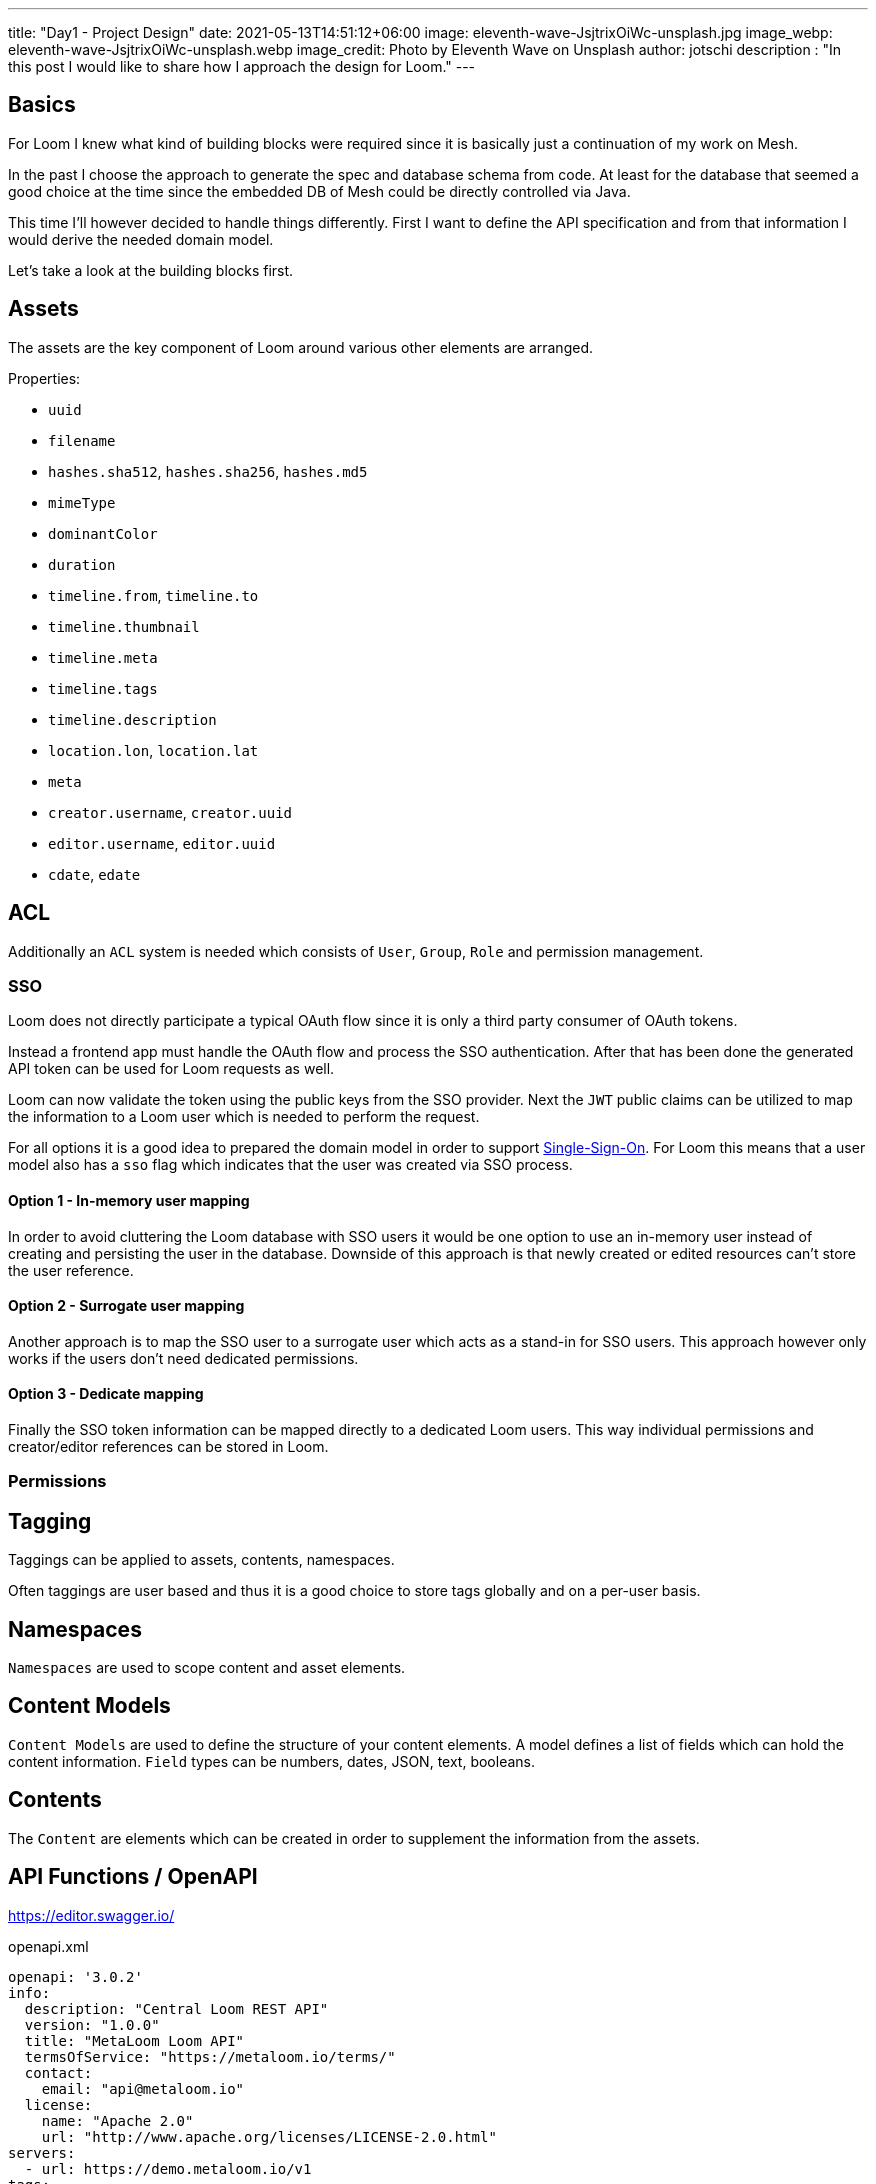 ---
title: "Day1 - Project Design"
date: 2021-05-13T14:51:12+06:00
image: eleventh-wave-JsjtrixOiWc-unsplash.jpg
image_webp: eleventh-wave-JsjtrixOiWc-unsplash.webp
image_credit: Photo by Eleventh Wave on Unsplash
author: jotschi
description : "In this post I would like to share how I approach the design for Loom."
---

:icons: font
:source-highlighter: prettify

## Basics

For Loom I knew what kind of building blocks were required since it is basically just a continuation of my work on Mesh.

In the past I choose the approach to generate the spec and database schema from code. At least for the database that seemed a good choice at the time since the embedded DB of Mesh could be directly controlled via Java.

This time I'll however decided to handle things differently. First I want to define the API specification and from that information I would derive the needed domain model.

Let's take a look at the building blocks first.

## Assets

The assets are the key component of Loom around various other elements are arranged.

Properties:

* `uuid`
* `filename`
* `hashes.sha512`, `hashes.sha256`, `hashes.md5`
* `mimeType`
* `dominantColor`
* `duration`
* `timeline.from`, `timeline.to`
* `timeline.thumbnail`
* `timeline.meta`
* `timeline.tags`
* `timeline.description`
* `location.lon`, `location.lat`
* `meta`
* `creator.username`, `creator.uuid`
* `editor.username`, `editor.uuid`
* `cdate`, `edate`
        
## ACL

Additionally an `ACL` system is needed which consists of `User`, `Group`, `Role` and permission management.

### SSO

Loom does not directly participate a typical OAuth flow since it is only a third party consumer of OAuth tokens.

Instead a frontend app must handle the OAuth flow and process the SSO authentication. After that has been done the generated API token can be used for Loom requests as well.

Loom can now validate the token using the public keys from the SSO provider.
Next the `JWT` public claims can be utilized to map the information to a Loom user which is needed to perform the request.

For all options it is a good idea to prepared the domain model in order to support link:https://en.wikipedia.org/wiki/Single_sign-on[Single-Sign-On]. For Loom this means that a user model also has a `sso` flag which indicates that the user was created via SSO process.

#### Option 1 - In-memory user mapping

In order to avoid cluttering the Loom database with SSO users it would be one option to use an in-memory user instead of creating and persisting the user in the database. Downside of this approach is that newly created or edited resources can't store the user reference.

#### Option 2 - Surrogate user mapping

Another approach is to map the SSO user to a surrogate user which acts as a stand-in for SSO users. This approach however only works if the users don't need dedicated permissions.

#### Option 3 - Dedicate mapping

Finally the SSO token information can be mapped directly to a dedicated Loom users. This way individual permissions and creator/editor references can be stored in Loom.

### Permissions

## Tagging

Taggings can be applied to assets, contents, namespaces.

Often taggings are user based and thus it is a good choice to store tags globally and on a per-user basis.

## Namespaces

`Namespaces` are used to scope content and asset elements.

## Content Models

`Content Models` are used to define the structure of your content elements.
A model defines a list of fields which can hold the content information.
`Field` types can be numbers, dates, JSON, text, booleans.

## Contents

The `Content` are elements which can be created in order to supplement the information from the assets.

## API Functions / OpenAPI

https://editor.swagger.io/

.openapi.xml
[source,xml]
----
openapi: '3.0.2'
info:
  description: "Central Loom REST API"
  version: "1.0.0"
  title: "MetaLoom Loom API"
  termsOfService: "https://metaloom.io/terms/"
  contact:
    email: "api@metaloom.io"
  license:
    name: "Apache 2.0"
    url: "http://www.apache.org/licenses/LICENSE-2.0.html"
servers:
  - url: https://demo.metaloom.io/v1
tags:
- name: "namespace"
  description: "The namespace within a loom instance."
  externalDocs:
    description: "Find out more"
    url: "https://metaloom/docs/namespaces"


security:
  - ApiKeyAuth: []

paths:
  # User
  /users:
    summary: "Endpoint to access users."
    head:
      tags: ["User"]
      operationId: "checkUsers"
      responses:
        '204':
          description: "Users checked"
    get:
      parameters: 
        - $ref: "#/components/parameters/perPage"
        - $ref: "#/components/parameters/page"
      tags: ["User"]
      operationId: "loadUsers"
      responses:
        '200':
          description: "Users loaded"
          content:
            'application/json':
              schema:
                $ref: '#/components/schemas/UserListResponse'
              examples:
                UserListResponse:
                  $ref: '#/components/schemas/UserListResponse/example'
…
----

link:openapi.yaml[Full OpenAPI Spec]

### Resource Identifier

For the resource identifier in API paths (`/users/:uuid`) I choose link:https://en.wikipedia.org/wiki/Universally_unique_identifier#Version_4_(random)[UUIDv4].

In some situations using UUIDs can be complicated for the client. Tags are a good example for this.
A frontend may interact with the Loom backend using tag names instead of UUIDs.

A resource path that matches `/tagsByName/:tagName` would thus be more convenient.

### HTTP Methods

The REST API CRUD methods should not be be directly mapped to HTTP methods. The usage of the method must match the link:https://datatracker.ietf.org/doc/html/rfc2616#section-9.3[RFC2616].

A good resource on this topic is link:https://restfulapi.net/http-methods/[restfulapi.net].

[options="header",cols="1,2"]
|======

| Method
| Description

| `GET`
| Load the resource/s (idempotent)

| `POST`
| Create a new resource 

| `PATCH` 
| Partial update of a resource

| `HEAD`
| Check the resource/s without returning the content

| `PUT`
| Update / create resource with id

| `DELETE`
| Delete the resource

|======

Note that POST requests are not idempotent and thus may create multiple elements when invoked multiple times.

For Loom I'm however considering to omit `PATCH` and use `POST` for partial updates. This does not validate the RFC and simplifies the API.

### REST Models

The OpenAPI spec also contains the response and request format.

.openapi.xml
[source,xml]
----
…
UserResponse:
    allOf:
    - $ref: "#/components/schemas/EditableElement"
    required:
    - username
    properties:
    uuid:
        type: string
        description: "UUID of the user."
    username:
        type: string
        description: "Username of the user."
    firstname:
        type: string
        description: "Firstname of the user."
    lastname:
        type: string
        description: "Lastname of the user."
    email:
        type: string
        description: "E-Mail address of the user."
    enabled:
        type: boolean
        description: "Flag which indicates that the user is enabled."
    admin:
        type: boolean
        description: "Flag which indicates that the user has admin permissions."
    meta:
        type: object
        description: "Additional user properties."
    example:
    uuid: "217f8c981ada4642bf8c981adaa642c3"
    username: "joedoe"
    email: "joedoe@metaloom.io"
    firstName: "Joe"
    lastName: "Doe"
    enabled: true
    admin: false
    meta:
        birthday: "02-04-1987"
        favoriteColor: "blue"
        securityQuestionAnswer: "42"
    creator:
        username: "joedoe"
        uuid: "eaf23fea-f6b2-46a7-84af-a7335471df5e"
    editor:
        username: "joedoe"
        uuid: "2e20fca1-dbe7-4f28-99d7-15bf366b4a82"
    cdate: "2021-03-20T20:12:01.084Z"
    edate: "2021-03-20T21:12:01.084Z"
…
----

### Pagination

Implementing an efficient paging solution can be a challenge in itself. Often many parameters need to be taken into account when retrieving a page of elements for a specific resource.

For loom the result of a page request can be affected by:

* applied filters
* user permissions
* page selection
* sort order

It is thus desired to generate database queries which all include these factors. The database can in turn cache the query and return the resulting page of elements.

There are two different paging options that are common:

#### Limit & offset based - `/users?offset=10&limit=2`

In this option you need to manually specify how many items you want to skip and afterwards select.
It is easy to map these parameters to the needed SQL query. This option is however not very convenient when using the REST API for a web frontend which usually exposes pages to the users.

#### Page size based - `/users?perPage=10&page=2`

In this option page size and selected page need to be specified by the user.
The offset and limit can derived from these parameters.

* `perPage * page = offset`
* `perPage = limit`

### Response Caching / eTag Handling

Caching is an important aspect that is rarely mentioned when designing a REST API.
In this section I'll mention a few aspects that influence caching.

#### Foreign values

Whenever the response of a resource contains fields from foreign elements it can negatively affect the cacheability.

The element needs to be flushed from the cache whenever an included value of a foreign element is altered in the response. This not only affects client side caches but also the eTag generation for responses.

.group-response
[source,xml]
----
{
  "uuid" : "fbfd0632-7d10-464f-ada4-ebe5511d226d",
  "creator" : {
    "firstName" : "Joe",
    "lastName" : "Doe",
    "uuid" : "89389d87-6af3-43ed-8374-23cda00c3750"
  },
…
  "name" : "Admin Group",
  "roles" : [ {
    "name" : "admin",
    "uuid" : "8cb8c1c0-7a32-4b27-a15b-d28819ae5952"
  } ]
}
----

Including foreign values can't or should not always be avoided. This is mainly a design and usability decision.
In this example the role names and uuid are included. Whenever the role name changes the cached group response needs to be invalidated / the eTag in the response needs to change.

#### Inclusion of immutable foreign values

Another option is to omit the mutable value from the referenced resource. This reduces the probability that the cache needs to be updated. It however may also increase the *burden on the API user* since additional resources may need to be manually fetched afterwards. This aspect is called link:https://stackoverflow.com/a/44568365/644326[underfetching].

Needless to say that link:https://graphql.org/[GraphQL] does solve the fetching aspect in a great way.

.group-response
[source,xml]
----
…
  "roles" : [ {
    "uuid" : "8cb8c1c0-7a32-4b27-a15b-d28819ae5952"
  } ]
…
----

#### ETag handling

Returning an link:https://en.wikipedia.org/wiki/HTTP_ETag[ETag] is a good practice for REST APIs as it with helps client and proxy caching.

The ETag itself is a hash which needs to be computed for the requested resource.

Adding a `version` column on each resource table can help a lot with the generation of the ETag.
The value of the column for the element needs to be incremented whenever it gets updated.
Using this value it is easy to compute a hash by selecting all `version` values that influence the response.
A group response which also returns the role names must thus also include the role version's in the ETag.
Server side caching can be used to store computed hashes in order to avoid database queries.
For Mesh I created an event aware caching implementation which could invalidate server-side caches across a clustered setup. For Loom this might also be a good option.

#### Caching of page responses

Including the `totalCount` and `pageCount` values in the response can also negatively affect caching since the response needs to be invalidated when ever new elements get added/removed which may alter the counts.

.page-response
[source,xml]
----
{
  "data" : [ … ],
  "_metainfo" : {
    "currentPage" : 1,
    "perPage" : 2,
    "pageCount" : 10,
    "totalCount" : 20
  }
}
----

Alternatively it is also possible to just include information whether there are further pages. This may limit the effect of newly added elements to the resource on caching. The needed SQL select may in theory also be faster since a link:https://en.wikipedia.org/wiki/Full_table_scan[full table scan] can be avoided in this case. The scan would otherwise needed to return the count values.

.page-response
[source,xml]
----
{
  "data" : [ … ],
  "_metainfo" : {
    "currentPage" : 1,
    "perPage" : 2,
    "hasNext" : true,
    "hasPrev" : true
  }
}
----

### Streaming / Time to first byte

Reducing the time to first byte can be a desired feature.

#### Progressive Media

A very typical usecase is the handling of progressive images.
Images which are for example encoded in link:https://en.wikipedia.org/wiki/WebP[WebP] can already be displayed by the client when only a part of the full image data has been loaded.

#### JSON Streaming

Streaming JSON data which was formatted in link:http://ndjson.org/[NDJSON] can also desired when handling large bulk responses. The server side response handling gets a bit more complicated since individual entries need to be encoded and flushed to the connected client.

Returning paged response data in this way could improve the responsiveness of client applications.
A reactive server design in combination with result streaming from a source database can allow this kind of streaming in an efficient way. Streaming the data also reduces the memory footprint of request processing since the full result in not kept in memory at one time. Instead only the currently retrieved database entry needs to be processed at one time.

## Domain Model / Database Design

Each main building block gets a dedicated table `group`, `role`, `user`.

Relations between elements are stored in individual cross tables (e.g. `user_role`, `user_group`)

image:schema_v1.png[500,600,link="schema_v1.png"]

